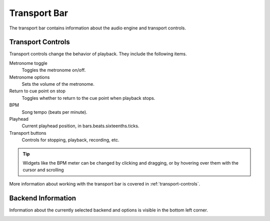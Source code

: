 .. This is part of the Zrythm Manual.
   Copyright (C) 2019 Alexandros Theodotou <alex at zrythm dot org>
   See the file index.rst for copying conditions.

.. _transport-bar:

Transport Bar
=============

The transport bar contains information about the audio engine
and transport controls.

.. image:: /_static/img/transport-bar.png
   :align: center

Transport Controls
------------------
Transport controls change the behavior of playback.
They include the following items.

.. image:: /_static/img/transport-controls.png
   :align: center

Metronome toggle
  Toggles the metronome on/off.
Metronome options
  Sets the volume of the metronome.
Return to cue point on stop
  Toggles whether to return to the cue point when
  playback stops.
BPM
  Song tempo (beats per minute).
Playhead
  Current playhead position, in bars.beats.sixteenths.ticks.
Transport buttons
  Controls for stopping, playback, recording, etc.

.. tip:: Widgets like the BPM meter can be changed
  by clicking and dragging, or by hovering over them with the cursor
  and scrolling

More information about working with the transport
bar is covered in :ref:`transport-controls`.

Backend Information
-------------------
Information about the currently selected backend and options
is visible in the bottom left corner.

.. image:: /_static/img/backend-info.png
   :align: center

